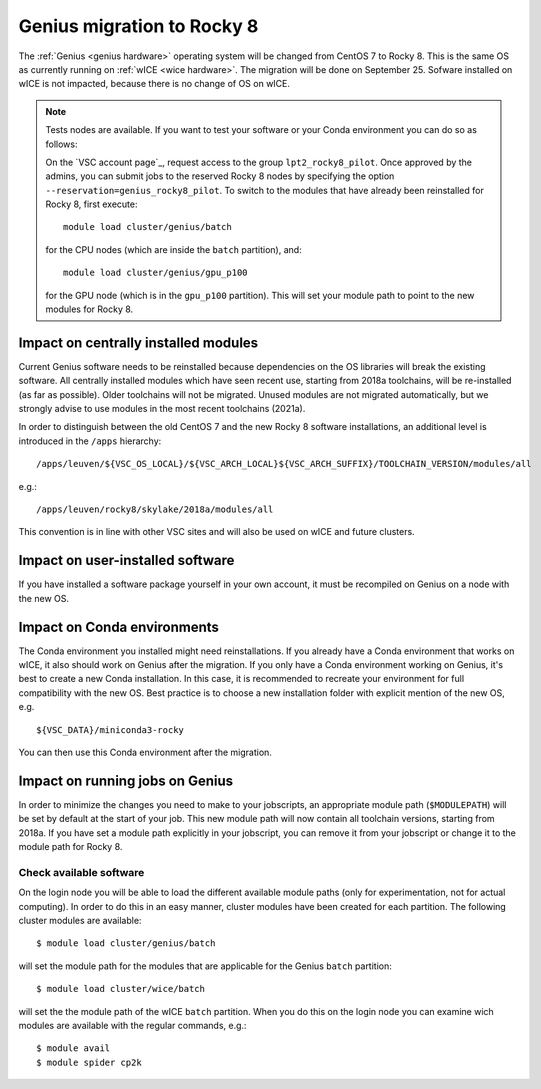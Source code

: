 .. _genius_2_rocky:

Genius migration to Rocky 8
===========================
The :ref:`Genius <genius hardware>` operating system will be changed from CentOS 7 to Rocky 8. This is the same OS as currently running on :ref:`wICE <wice hardware>`.
The migration will be done on September 25.
Sofware installed on wICE is not impacted, because there is no change of OS on wICE.

.. note::

   Tests nodes are available. If you want to test your software or your Conda environment you can do so as follows:

   On the `VSC account page`_, request access to the group ``lpt2_rocky8_pilot``.
   Once approved by the admins, you can submit jobs to the reserved Rocky 8 nodes by specifying the option ``--reservation=genius_rocky8_pilot``.
   To switch to the modules that have already been reinstalled for Rocky 8, first execute::

      module load cluster/genius/batch
     
   for the CPU nodes (which are inside the ``batch`` partition), and::

      module load cluster/genius/gpu_p100
     
   for the GPU node (which is in the ``gpu_p100`` partition).
   This will set your module path to point to the new modules for Rocky 8.


.. _impact_on_central_software:

Impact on centrally installed modules
-------------------------------------
Current Genius software needs to be reinstalled because dependencies on the OS libraries will break the existing software.
All centrally installed modules which have seen recent use, starting from 2018a toolchains, will be re-installed (as far as possible). Older toolchains will not be migrated.
Unused modules are not migrated automatically, but we strongly advise to use modules in the most recent toolchains (2021a).

In order to distinguish between the old CentOS 7 and the new Rocky 8 software installations, an additional level is introduced in the ``/apps`` hierarchy::

   /apps/leuven/${VSC_OS_LOCAL}/${VSC_ARCH_LOCAL}${VSC_ARCH_SUFFIX}/TOOLCHAIN_VERSION/modules/all

e.g.::

   /apps/leuven/rocky8/skylake/2018a/modules/all 
  
This convention is in line with other VSC sites and will also be used on wICE and future clusters.


.. _impact_on_user_installed_software:

Impact on user-installed software
---------------------------------
If you have installed a software package yourself in your own account, it must be recompiled on Genius on a node with the new OS.


.. _impact_on_conda:

Impact on Conda environments
----------------------------
The Conda environment you installed might need reinstallations. If you already have a Conda environment that works on wICE, it also should work on Genius after the migration.
If you only have a Conda environment working on Genius, it's best to create a new Conda installation. In this case, it is recommended to recreate your environment for full compatibility with the new OS. Best practice is to choose a new installation folder with explicit mention of the new OS, e.g. ::

   ${VSC_DATA}/miniconda3-rocky
  
You can then use this Conda environment after the migration.


.. _impact_on_running_jobs:

Impact on running jobs on Genius
--------------------------------
In order to minimize the changes you need to make to your jobscripts, an appropriate module path (``$MODULEPATH``) will be set by default at the start of your job. This new module path will now contain all toolchain versions, starting from 2018a.
If you have set a module path explicitly in your jobscript, you can remove it from your jobscript or change it to the module path for Rocky 8.


.. _check_available_software:

Check available software
~~~~~~~~~~~~~~~~~~~~~~~~
On the login node you will be able to load the different available module paths (only for experimentation, not for actual computing). In order to do this in an easy manner, cluster modules have been created for each partition.
The following cluster modules are available::

   $ module load cluster/genius/batch

will set the module path for the modules that are applicable for the Genius ``batch`` partition::

   $ module load cluster/wice/batch

will set the the module path of the wICE ``batch`` partition. When you do this on the login node you can examine wich modules are available with the regular commands, e.g.::

   $ module avail
   $ module spider cp2k

